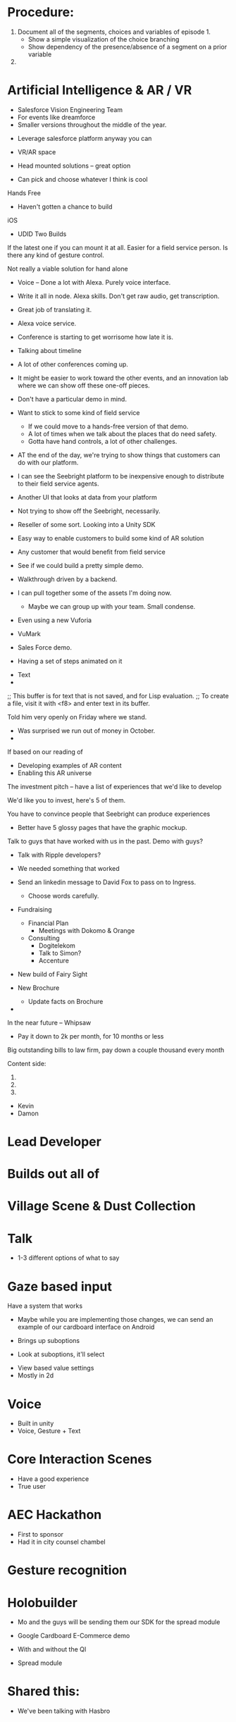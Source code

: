 * Procedure:
1. Document all of the segments, choices and variables of episode 1.
   - Show a simple visualization of the choice branching
   - Show dependency of the presence/absence of a segment on a prior variable
2. 
* Artificial Intelligence & AR / VR
- Salesforce Vision Engineering Team
- For events like dreamforce
- Smaller versions throughout the middle of the year.


- Leverage salesforce platform anyway you can
- VR/AR space

- Head mounted solutions -- great option
- Can pick and choose whatever I think is cool

Hands Free
- Haven't gotten a chance to build 

iOS
- UDID Two Builds


If the latest one if you can mount it at all.
Easier for a field service person.
Is there any kind of gesture control.


Not really a viable solution for hand alone


- Voice -- Done a lot with Alexa. Purely voice interface.
- Write it all in node. Alexa skills. Don't get raw audio, get transcription.

- Great job of translating it.
- Alexa voice service.

- Conference is starting to get worrisome how late it is.
- Talking about timeline
- A lot of other conferences coming up.
- It might be easier to work toward the other events, and an
  innovation lab where we can show off these one-off pieces.

- Don't have a particular demo in mind.
- Want to stick to some kind of field service

  - If we could move to a hands-free version of that demo.
  - A lot of times when we talk about the places that do need safety.
  - Gotta have hand controls, a lot of other challenges.

- AT the end of the day, we're trying to show things that customers
  can do with our platform.

- I can see the Seebright platform to be inexpensive enough to distribute to their field service agents.
- Another UI that looks at data from your platform

- Not trying to show off the Seebright, necessarily.

- Reseller of some sort. Looking into a Unity SDK
- Easy way to enable customers to build some kind of AR solution
- Any customer that would benefit from field service

- See if we could build a pretty simple demo.
- Walkthrough driven by a backend.

- I can pull together some of the assets I'm doing now.
  - Maybe we can group up with your team. Small condense.

- Even using a new Vuforia
- VuMark
- Sales Force demo.

- Having a set of steps animated on it


- Text
- 

;; This buffer is for text that is not saved, and for Lisp evaluation.
;; To create a file, visit it with <f8> and enter text in its buffer.

Told him very openly on Friday where we stand.
- Was surprised we run out of money in October.
-


If based on our reading of

- Developing examples of AR content
- Enabling this AR universe
The investment pitch -- have a list of experiences that we'd like to develop


We'd like you to invest, here's 5 of them.


You have to convince people that Seebright can produce experiences
- Better have 5 glossy pages that have the graphic mockup.


Talk to guys that have worked with us in the past.
Demo with guys?
 - Talk with Ripple developers?

- We needed something that worked

- Send an linkedin message to David Fox to pass on to Ingress.
  - Choose words carefully.

- Fundraising
 - Financial Plan
   - Meetings with Dokomo & Orange
 - Consulting
   - Dogitelekom
   - Talk to Simon?
   - Accenture

- New build of Fairy Sight
- New Brochure
  - Update facts on Brochure

- 
In the near future -- Whipsaw
- Pay it down to 2k per month, for 10 months or less

Big outstanding bills to law firm, pay down a couple thousand every month

Content side:

1. 
2. 
3.
- Kevin
- Damon

* Lead Developer

* Builds out all of

* Village Scene & Dust Collection

* Talk
- 1-3 different options of what to say

* Gaze based input
Have a system that works 
 - Maybe while you are implementing those changes, we can send an
   example of our cardboard interface on Android

 - Brings up suboptions
 - Look at suboptions, it'll select

- View based value settings
- Mostly in 2d

* Voice
- Built in unity
- Voice, Gesture + Text

* Core Interaction Scenes
- Have a good experience
- True user

* AEC Hackathon
- First to sponsor
- Had it in city counsel chambel

* Gesture recognition

* Holobuilder
- Mo and the guys will be sending them our SDK for the spread module

- Google Cardboard E-Commerce demo
- With and without the QI

- Spread module

* Shared this:
- We've been talking with Hasbro
